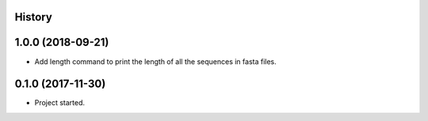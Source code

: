 .. :changelog:

History
-------

1.0.0 (2018-09-21)
---------------------

* Add length command to print the length of all the sequences in fasta files.


0.1.0 (2017-11-30)
---------------------

* Project started.
